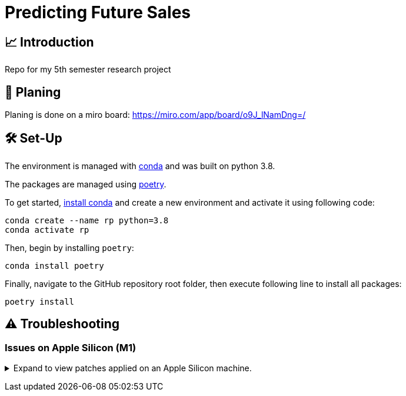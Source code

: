 // ADOC Settings
// enables syntax highlighting:
:source-highlighter: rouge

// Variables
:miro_link: https://miro.com/app/board/o9J_lNamDng=/
:conda_env_name: rp
:python_version: 3.8

= Predicting Future Sales

== 📈 Introduction

Repo for my 5th semester research project

== 📝 Planing

Planing is done on a miro board: {miro_link}


== 🛠 Set-Up

The environment is managed with https://anaconda.org[conda] and was built on python {python_version}.

The packages are managed using https://python-poetry.org[poetry].

To get started, https://docs.conda.io/projects/continuumio-conda/en/latest/user-guide/install/index.html#system-requirements[install conda] and create a new environment and activate it using following code:
[subs="+attributes"]
```
conda create --name {conda_env_name} python={python_version}
conda activate {conda_env_name}
```

Then, begin by installing `poetry`:
```
conda install poetry
```

Finally, navigate to the GitHub repository root folder, then execute following line to install all packages:
```
poetry install
```

== ⚠️ Troubleshooting


=== Issues on Apple Silicon (M1)

+++ <details><summary> +++
Expand to view patches applied on an Apple Silicon machine.
+++ </summary><div> +++

Some issues were encountered after setting up the conda environment
with poetry. Following fixes were applied

First, check that the right conda environment is active

[subs="+attributes"]
```
conda activate {conda_env_name}
```

==== Issues with `XGBoost`

===== Issue: *XGBoost Library (libxgboost.dylib) could not be loaded.*

```
conda install -c conda-forge py-xgboost
```


===== Issue: *cannot import name 'CUDF_concat' from 'xgboost.compat'*

```
brew install xgboost
```
+++ <br></div></details> +++

